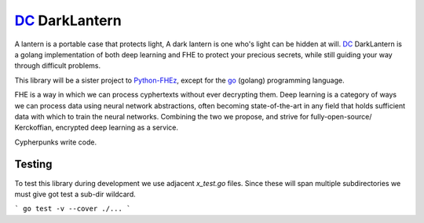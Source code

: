 .. _fhez: https://gitlab.com/deepcypher/python-fhez.git
.. |fhez| replace:: Python-FHEz

.. _go: https://go.dev/doc/
.. |go| replace:: go

.. _dc: https://deepcypher.me
.. |dc| replace:: DC

|dc|_ DarkLantern
=================

A lantern is a portable case that protects light, A dark lantern is one who's light can be hidden at will.
|dc|_ DarkLantern is a golang implementation of both deep learning and FHE to protect your precious secrets, while still guiding your way through difficult problems.

This library will be a sister project to |fhez|_, except for the |go|_ (golang) programming language.

FHE is a way in which we can process cyphertexts without ever decrypting them. Deep learning is a category of ways we can process data using neural network abstractions, often becoming state-of-the-art in any field that holds sufficient data with which to train the neural networks. Combining the two we propose, and strive for fully-open-source/  Kerckoffian, encrypted deep learning as a service.

Cypherpunks write code.

Testing
-------

To test this library during development we use adjacent `x_test.go` files. Since these will span multiple subdirectories we must give got test a sub-dir wildcard.

```
go test -v --cover ./...
```

.. code-block:: bash
  :caption: Exhaustive sub-dir testing

  go test -v --cover ./...
